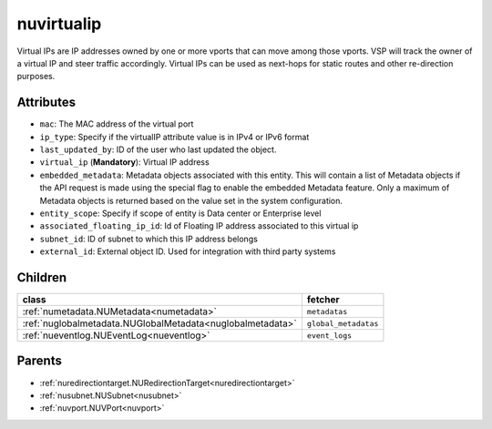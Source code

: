 .. _nuvirtualip:

nuvirtualip
===========================================

.. class:: nuvirtualip.NUVirtualIP(bambou.nurest_object.NUMetaRESTObject,):

Virtual IPs are IP addresses owned by one or more vports that can move among those vports. VSP will track the owner of a virtual IP and steer traffic accordingly. Virtual IPs can be used as next-hops for static routes and other re-direction purposes.


Attributes
----------


- ``mac``: The MAC address of the virtual port

- ``ip_type``: Specify if the virtualIP attribute value is in IPv4 or IPv6 format

- ``last_updated_by``: ID of the user who last updated the object.

- ``virtual_ip`` (**Mandatory**): Virtual IP address

- ``embedded_metadata``: Metadata objects associated with this entity. This will contain a list of Metadata objects if the API request is made using the special flag to enable the embedded Metadata feature. Only a maximum of Metadata objects is returned based on the value set in the system configuration.

- ``entity_scope``: Specify if scope of entity is Data center or Enterprise level

- ``associated_floating_ip_id``: Id of Floating IP address associated to this virtual ip

- ``subnet_id``: ID of subnet to which this IP address belongs

- ``external_id``: External object ID. Used for integration with third party systems




Children
--------

================================================================================================================================================               ==========================================================================================
**class**                                                                                                                                                      **fetcher**

:ref:`numetadata.NUMetadata<numetadata>`                                                                                                                         ``metadatas`` 
:ref:`nuglobalmetadata.NUGlobalMetadata<nuglobalmetadata>`                                                                                                       ``global_metadatas`` 
:ref:`nueventlog.NUEventLog<nueventlog>`                                                                                                                         ``event_logs`` 
================================================================================================================================================               ==========================================================================================



Parents
--------


- :ref:`nuredirectiontarget.NURedirectionTarget<nuredirectiontarget>`

- :ref:`nusubnet.NUSubnet<nusubnet>`

- :ref:`nuvport.NUVPort<nuvport>`

